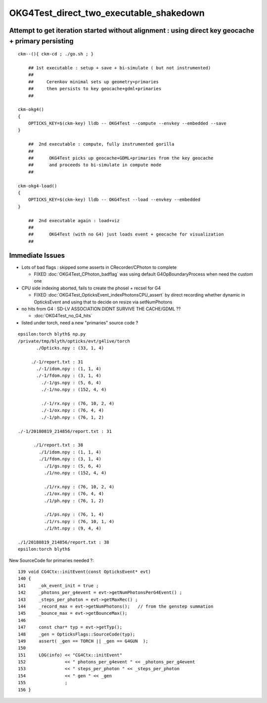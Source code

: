OKG4Test_direct_two_executable_shakedown
=========================================


Attempt to get iteration started without alignment : using direct key geocache + primary persisting
----------------------------------------------------------------------------------------------------

::

    ckm--(){ ckm-cd ; ./go.sh ; } 

        ## 1st executable : setup + save + bi-simulate ( but not instrumented) 
        ## 
        ##     Cerenkov minimal sets up geometry+primaries 
        ##     then persists to key geocache+gdml+primaries 
        ##

    ckm-okg4()
    {
        OPTICKS_KEY=$(ckm-key) lldb -- OKG4Test --compute --envkey --embedded --save
    }

        ##  2nd executable : compute, fully instrumented gorilla  
        ##
        ##      OKG4Test picks up geocache+GDML+primaries from the key geocache 
        ##      and proceeds to bi-simulate in compute mode
        ##

    ckm-okg4-load()
    {
        OPTICKS_KEY=$(ckm-key) lldb -- OKG4Test --load --envkey --embedded
    }

        ##  2nd executable again : load+viz 
        ##  
        ##      OKG4Test (with no G4) just loads event + geocache for visualization 
        ##


Immediate Issues
-----------------

* Lots of bad flags : skipped some asserts in CRecorder/CPhoton to complete

  * FIXED :doc:`OKG4Test_CPhoton_badflag` was using default G4OpBoundaryProcess when need the custom one

* CPU side indexing aborted, fails to create the phosel + recsel for G4 

  * FIXED :doc:`OKG4Test_OpticksEvent_indexPhotonsCPU_assert` by direct recording whether dynamic 
    in OpticksEvent and using that to decide on resize via setNumPhotons

* no hits from G4 : SD-LV ASSOCIATION DIDNT SURVIVE THE CACHE/GDML ??

  * :doc:`OKG4Test_no_G4_hits`

* listed under torch, need a new "primaries" source code ? 


::

    epsilon:torch blyth$ np.py 
    /private/tmp/blyth/opticks/evt/g4live/torch
           ./Opticks.npy : (33, 1, 4) 

         ./-1/report.txt : 31 
           ./-1/idom.npy : (1, 1, 4) 
           ./-1/fdom.npy : (3, 1, 4) 
             ./-1/gs.npy : (5, 6, 4) 
             ./-1/no.npy : (152, 4, 4) 

             ./-1/rx.npy : (76, 10, 2, 4) 
             ./-1/ox.npy : (76, 4, 4) 
             ./-1/ph.npy : (76, 1, 2) 

    ./-1/20180819_214856/report.txt : 31 

          ./1/report.txt : 38 
            ./1/idom.npy : (1, 1, 4) 
            ./1/fdom.npy : (3, 1, 4) 
              ./1/gs.npy : (5, 6, 4) 
              ./1/no.npy : (152, 4, 4) 

              ./1/rx.npy : (76, 10, 2, 4) 
              ./1/ox.npy : (76, 4, 4) 
              ./1/ph.npy : (76, 1, 2) 

              ./1/ps.npy : (76, 1, 4) 
              ./1/rs.npy : (76, 10, 1, 4)     
              ./1/ht.npy : (9, 4, 4) 

    ./1/20180819_214856/report.txt : 38 
    epsilon:torch blyth$ 






New SourceCode for primaries needed ?::

    139 void CG4Ctx::initEvent(const OpticksEvent* evt)
    140 {
    141     _ok_event_init = true ;
    142     _photons_per_g4event = evt->getNumPhotonsPerG4Event() ;
    143     _steps_per_photon = evt->getMaxRec() ;
    144     _record_max = evt->getNumPhotons();   // from the genstep summation
    145     _bounce_max = evt->getBounceMax();
    146 
    147     const char* typ = evt->getTyp();
    148     _gen = OpticksFlags::SourceCode(typ);
    149     assert( _gen == TORCH || _gen == G4GUN  );
    150 
    151     LOG(info) << "CG4Ctx::initEvent"
    152               << " photons_per_g4event " << _photons_per_g4event
    153               << " steps_per_photon " << _steps_per_photon
    154               << " gen " << _gen
    155               ;
    156 }





